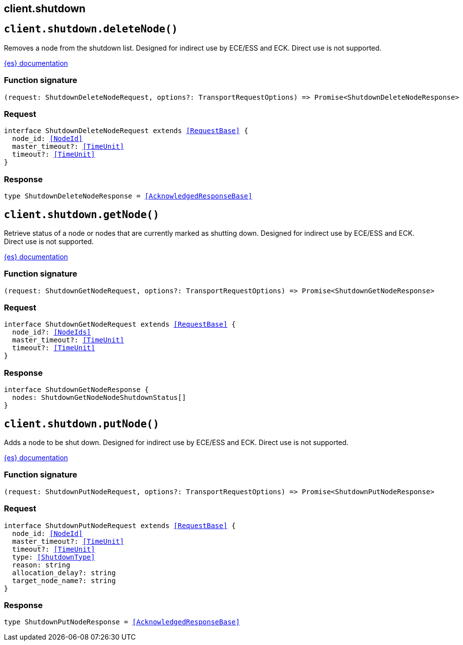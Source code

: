[[reference-shutdown]]
== client.shutdown

////////
===========================================================================================================================
||                                                                                                                       ||
||                                                                                                                       ||
||                                                                                                                       ||
||        ██████╗ ███████╗ █████╗ ██████╗ ███╗   ███╗███████╗                                                            ||
||        ██╔══██╗██╔════╝██╔══██╗██╔══██╗████╗ ████║██╔════╝                                                            ||
||        ██████╔╝█████╗  ███████║██║  ██║██╔████╔██║█████╗                                                              ||
||        ██╔══██╗██╔══╝  ██╔══██║██║  ██║██║╚██╔╝██║██╔══╝                                                              ||
||        ██║  ██║███████╗██║  ██║██████╔╝██║ ╚═╝ ██║███████╗                                                            ||
||        ╚═╝  ╚═╝╚══════╝╚═╝  ╚═╝╚═════╝ ╚═╝     ╚═╝╚══════╝                                                            ||
||                                                                                                                       ||
||                                                                                                                       ||
||    This file is autogenerated, DO NOT send pull requests that changes this file directly.                             ||
||    You should update the script that does the generation, which can be found in:                                      ||
||    https://github.com/elastic/elastic-client-generator-js                                                             ||
||                                                                                                                       ||
||    You can run the script with the following command:                                                                 ||
||       npm run elasticsearch -- --version <version>                                                                    ||
||                                                                                                                       ||
||                                                                                                                       ||
||                                                                                                                       ||
===========================================================================================================================
////////
++++
<style>
.lang-ts a.xref {
  text-decoration: underline !important;
}
</style>
++++


[discrete]
[[client.shutdown.deleteNode]]
== `client.shutdown.deleteNode()`

Removes a node from the shutdown list. Designed for indirect use by ECE/ESS and ECK. Direct use is not supported.

https://www.elastic.co/guide/en/elasticsearch/reference/current[{es} documentation]
[discrete]
=== Function signature

[source,ts]
----
(request: ShutdownDeleteNodeRequest, options?: TransportRequestOptions) => Promise<ShutdownDeleteNodeResponse>
----

[discrete]
=== Request

[source,ts,subs=+macros]
----
interface ShutdownDeleteNodeRequest extends <<RequestBase>> {
  node_id: <<NodeId>>
  master_timeout?: <<TimeUnit>>
  timeout?: <<TimeUnit>>
}

----


[discrete]
=== Response

[source,ts,subs=+macros]
----
type ShutdownDeleteNodeResponse = <<AcknowledgedResponseBase>>

----


[discrete]
[[client.shutdown.getNode]]
== `client.shutdown.getNode()`

Retrieve status of a node or nodes that are currently marked as shutting down. Designed for indirect use by ECE/ESS and ECK. Direct use is not supported.

https://www.elastic.co/guide/en/elasticsearch/reference/current[{es} documentation]
[discrete]
=== Function signature

[source,ts]
----
(request: ShutdownGetNodeRequest, options?: TransportRequestOptions) => Promise<ShutdownGetNodeResponse>
----

[discrete]
=== Request

[source,ts,subs=+macros]
----
interface ShutdownGetNodeRequest extends <<RequestBase>> {
  node_id?: <<NodeIds>>
  master_timeout?: <<TimeUnit>>
  timeout?: <<TimeUnit>>
}

----


[discrete]
=== Response

[source,ts,subs=+macros]
----
interface ShutdownGetNodeResponse {
  nodes: ShutdownGetNodeNodeShutdownStatus[]
}

----


[discrete]
[[client.shutdown.putNode]]
== `client.shutdown.putNode()`

Adds a node to be shut down. Designed for indirect use by ECE/ESS and ECK. Direct use is not supported.

https://www.elastic.co/guide/en/elasticsearch/reference/current[{es} documentation]
[discrete]
=== Function signature

[source,ts]
----
(request: ShutdownPutNodeRequest, options?: TransportRequestOptions) => Promise<ShutdownPutNodeResponse>
----

[discrete]
=== Request

[source,ts,subs=+macros]
----
interface ShutdownPutNodeRequest extends <<RequestBase>> {
  node_id: <<NodeId>>
  master_timeout?: <<TimeUnit>>
  timeout?: <<TimeUnit>>
  type: <<ShutdownType>>
  reason: string
  allocation_delay?: string
  target_node_name?: string
}

----


[discrete]
=== Response

[source,ts,subs=+macros]
----
type ShutdownPutNodeResponse = <<AcknowledgedResponseBase>>

----


